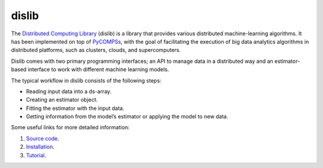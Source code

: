 dislib
======

The `Distributed Computing Library`_ (dislib) is a library that provides various distributed machine-learning algorithms.
It has been implemented on top of `PyCOMPSs`_, with the goal of facilitating the execution of big data
analytics algorithms in distributed platforms, such as clusters, clouds, and supercomputers.

Dislib comes with two primary programming interfaces; an API to manage data in a distributed way and an estimator-based interface to work with different
machine learning models.

The typical workflow in dislib consists of the following steps:

* Reading input data into a ds-array.

* Creating an estimator object.

* Fitting the estimator with the input data.

* Getting information from the model’s estimator or applying the model to new data.


Some useful links for more detailed information:

1. `Source code`_.
2. `Installation`_.
3. `Tutorial`_.


.. _Distributed Computing Library: https://dislib.bsc.es/
.. _PyCOMPSs: https://www.bsc.es/research-and-development/software-and-apps/software-list/comp-superscalar/
.. _Source code: https://github.com/bsc-wdc/dislib
.. _Installation: https://dislib.readthedocs.io/en/stable/quickstart.html#quickstart-guide
.. _Tutorial: https://compss.readthedocs.io/en/stable/Sections/10_Tutorial/07_Dislib.html